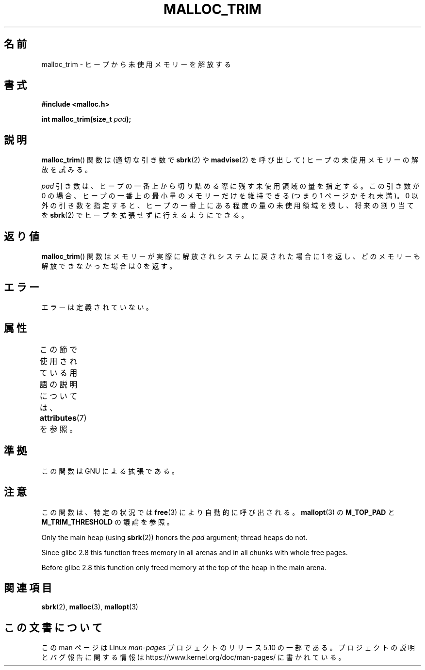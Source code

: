 .\" Copyright (c) 2012 by Michael Kerrisk <mtk.manpages@gmail.com>
.\"
.\" %%%LICENSE_START(VERBATIM)
.\" Permission is granted to make and distribute verbatim copies of this
.\" manual provided the copyright notice and this permission notice are
.\" preserved on all copies.
.\"
.\" Permission is granted to copy and distribute modified versions of this
.\" manual under the conditions for verbatim copying, provided that the
.\" entire resulting derived work is distributed under the terms of a
.\" permission notice identical to this one.
.\"
.\" Since the Linux kernel and libraries are constantly changing, this
.\" manual page may be incorrect or out-of-date.  The author(s) assume no
.\" responsibility for errors or omissions, or for damages resulting from
.\" the use of the information contained herein.  The author(s) may not
.\" have taken the same level of care in the production of this manual,
.\" which is licensed free of charge, as they might when working
.\" professionally.
.\"
.\" Formatted or processed versions of this manual, if unaccompanied by
.\" the source, must acknowledge the copyright and authors of this work.
.\" %%%LICENSE_END
.\"
.\"*******************************************************************
.\"
.\" This file was generated with po4a. Translate the source file.
.\"
.\"*******************************************************************
.TH MALLOC_TRIM 3 2020\-08\-13 Linux "Linux Programmer's Manual"
.SH 名前
malloc_trim \- ヒープから未使用メモリーを解放する
.SH 書式
\fB#include <malloc.h>\fP
.PP
\fBint malloc_trim(size_t \fP\fIpad\fP\fB);\fP
.SH 説明
\fBmalloc_trim\fP() 関数は (適切な引き数で \fBsbrk\fP(2) や \fBmadvise\fP(2) を呼び出して)
ヒープの未使用メモリーの解放を試みる。
.PP
\fIpad\fP 引き数は、 ヒープの一番上から切り詰める際に残す未使用領域の量を指定する。 この引き数が 0 の場合、
ヒープの一番上の最小量のメモリーだけを維持できる (つまり 1 ページかそれ未満)。 0 以外の引き数を指定すると、
ヒープの一番上にある程度の量の未使用領域を残し、 将来の割り当てを \fBsbrk\fP(2) でヒープを拡張せずに行えるようにできる。
.SH 返り値
\fBmalloc_trim\fP() 関数はメモリーが実際に解放されシステムに戻された場合に 1 を返し、 どのメモリーも解放できなかった場合は 0
を返す。
.SH エラー
.\" .SH VERSIONS
.\" Available already in glibc 2.0, possibly earlier
エラーは定義されていない。
.SH 属性
この節で使用されている用語の説明については、 \fBattributes\fP(7) を参照。
.TS
allbox;
lb lb lb
l l l.
インターフェース	属性	値
T{
\fBmalloc_trim\fP()
T}	Thread safety	MT\-Safe
.TE
.sp 1
.SH 準拠
この関数は GNU による拡張である。
.SH 注意
この関数は、 特定の状況では \fBfree\fP(3) により自動的に呼び出される。 \fBmallopt\fP(3) の \fBM_TOP_PAD\fP と
\fBM_TRIM_THRESHOLD\fP の議論を参照。
.PP
Only the main heap (using \fBsbrk\fP(2))  honors the \fIpad\fP argument; thread
heaps do not.
.PP
.\" See commit 68631c8eb92ff38d9da1ae34f6aa048539b199cc
.\" (dated 2007-12-16) which adds iteration over all
.\" arenas and frees all pages in chunks which are free.
Since glibc 2.8 this function frees memory in all arenas and in all chunks
with whole free pages.
.PP
Before glibc 2.8 this function only freed memory at the top of the heap in
the main arena.
.SH 関連項目
\fBsbrk\fP(2), \fBmalloc\fP(3), \fBmallopt\fP(3)
.SH この文書について
この man ページは Linux \fIman\-pages\fP プロジェクトのリリース 5.10 の一部である。プロジェクトの説明とバグ報告に関する情報は
\%https://www.kernel.org/doc/man\-pages/ に書かれている。
